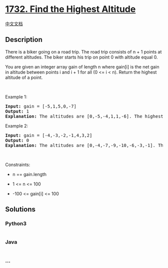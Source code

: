 * [[https://leetcode.com/problems/find-the-highest-altitude][1732. Find
the Highest Altitude]]
  :PROPERTIES:
  :CUSTOM_ID: find-the-highest-altitude
  :END:
[[./solution/1700-1799/1732.Find the Highest Altitude/README.org][中文文档]]

** Description
   :PROPERTIES:
   :CUSTOM_ID: description
   :END:

#+begin_html
  <p>
#+end_html

There is a biker going on a road trip. The road trip consists of n + 1
points at different altitudes. The biker starts his trip on point 0 with
altitude equal 0.

#+begin_html
  </p>
#+end_html

#+begin_html
  <p>
#+end_html

You are given an integer array gain of length n where gain[i] is the net
gain in altitude between points i​​​​​​ and i + 1 for all (0 <= i < n).
Return the highest altitude of a point.

#+begin_html
  </p>
#+end_html

#+begin_html
  <p>
#+end_html

 

#+begin_html
  </p>
#+end_html

#+begin_html
  <p>
#+end_html

Example 1:

#+begin_html
  </p>
#+end_html

#+begin_html
  <pre>
  <strong>Input:</strong> gain = [-5,1,5,0,-7]
  <strong>Output:</strong> 1
  <strong>Explanation:</strong> The altitudes are [0,-5,-4,1,1,-6]. The highest is 1.
  </pre>
#+end_html

#+begin_html
  <p>
#+end_html

Example 2:

#+begin_html
  </p>
#+end_html

#+begin_html
  <pre>
  <strong>Input:</strong> gain = [-4,-3,-2,-1,4,3,2]
  <strong>Output:</strong> 0
  <strong>Explanation:</strong> The altitudes are [0,-4,-7,-9,-10,-6,-3,-1]. The highest is 0.
  </pre>
#+end_html

#+begin_html
  <p>
#+end_html

 

#+begin_html
  </p>
#+end_html

#+begin_html
  <p>
#+end_html

Constraints:

#+begin_html
  </p>
#+end_html

#+begin_html
  <ul>
#+end_html

#+begin_html
  <li>
#+end_html

n == gain.length

#+begin_html
  </li>
#+end_html

#+begin_html
  <li>
#+end_html

1 <= n <= 100

#+begin_html
  </li>
#+end_html

#+begin_html
  <li>
#+end_html

-100 <= gain[i] <= 100

#+begin_html
  </li>
#+end_html

#+begin_html
  </ul>
#+end_html

** Solutions
   :PROPERTIES:
   :CUSTOM_ID: solutions
   :END:

#+begin_html
  <!-- tabs:start -->
#+end_html

*** *Python3*
    :PROPERTIES:
    :CUSTOM_ID: python3
    :END:
#+begin_src python
#+end_src

*** *Java*
    :PROPERTIES:
    :CUSTOM_ID: java
    :END:
#+begin_src java
#+end_src

*** *...*
    :PROPERTIES:
    :CUSTOM_ID: section
    :END:
#+begin_example
#+end_example

#+begin_html
  <!-- tabs:end -->
#+end_html
